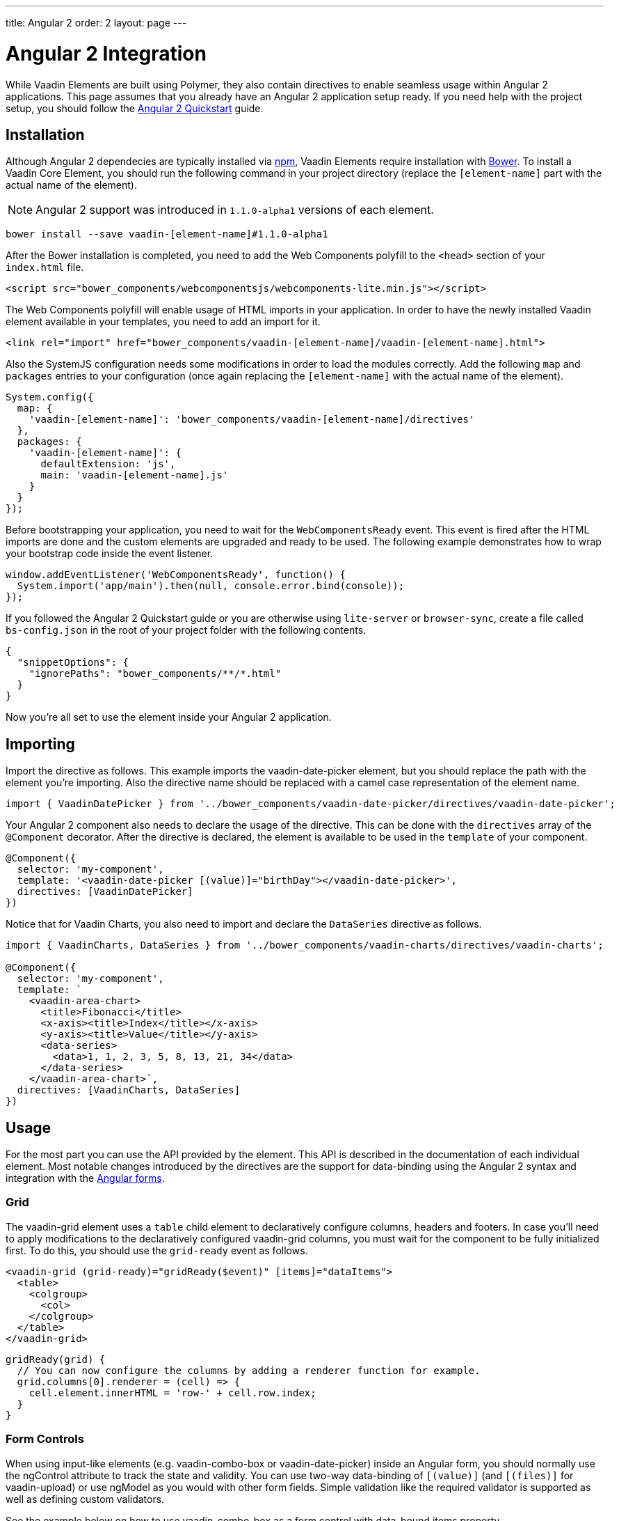 ---
title: Angular 2
order: 2
layout: page
---

[[vaadin-core-elements.angular2]]
= Angular 2 Integration

While Vaadin Elements are built using Polymer, they also contain directives to enable seamless usage within Angular 2 applications.
This page assumes that you already have an Angular 2 application setup ready.
If you need help with the project setup, you should follow the https://angular.io/docs/ts/latest/quickstart.html[Angular 2 Quickstart] guide.

== Installation

Although Angular 2 dependecies are typically installed via https://www.npmjs.com/[npm], Vaadin Elements require installation with http://bower.io[Bower].
To install a Vaadin Core Element, you should run the following command in your project directory (replace the `[element-name]` part with the actual name of the element).

[NOTE]
Angular 2 support was introduced in `1.1.0-alpha1` versions of each element.

[source,bash]
----
bower install --save vaadin-[element-name]#1.1.0-alpha1
----

After the Bower installation is completed, you need to add the Web Components polyfill to the `<head>` section of your `index.html` file.
[source,html]
----
<script src="bower_components/webcomponentsjs/webcomponents-lite.min.js"></script>
----

The Web Components polyfill will enable usage of HTML imports in your application.
In order to have the newly installed Vaadin element available in your templates, you need to add an import for it.

[source,html]
----
<link rel="import" href="bower_components/vaadin-[element-name]/vaadin-[element-name].html">
----

Also the SystemJS configuration needs some modifications in order to load the modules correctly.
Add the following `map` and `packages` entries to your configuration (once again replacing the `[element-name]` with the actual name of the element).

[source,javascript]
----
System.config({
  map: {
    'vaadin-[element-name]': 'bower_components/vaadin-[element-name]/directives'
  },
  packages: {
    'vaadin-[element-name]': {
      defaultExtension: 'js',
      main: 'vaadin-[element-name].js'
    }
  }
});
----

Before bootstrapping your application, you need to wait for the `WebComponentsReady` event.
This event is fired after the HTML imports are done and the custom elements are upgraded and ready to be used.
The following example demonstrates how to wrap your bootstrap code inside the event listener.

[source,javascript]
----
window.addEventListener('WebComponentsReady', function() {
  System.import('app/main').then(null, console.error.bind(console));
});
----

If you followed the Angular 2 Quickstart guide or you are otherwise using `lite-server` or `browser-sync`, create a file called `bs-config.json` in the root of your project folder with the following contents.

[source,javascript]
----
{
  "snippetOptions": {
    "ignorePaths": "bower_components/**/*.html"
  }
}
----

Now you’re all set to use the element inside your Angular 2 application.

== Importing

Import the directive as follows. This example imports the [vaadinelement]#vaadin-date-picker# element, but you should replace the path with the element you’re importing.
Also the directive name should be replaced with a camel case representation of the element name.

[source,javascript]
----
import { VaadinDatePicker } from '../bower_components/vaadin-date-picker/directives/vaadin-date-picker';
----

Your Angular 2 component also needs to declare the usage of the directive.
This can be done with the `directives` array of the `@Component` decorator.
After the directive is declared, the element is available to be used in the `template` of your component.

[source]
----
@Component({
  selector: 'my-component',
  template: '<vaadin-date-picker [(value)]="birthDay"></vaadin-date-picker>',
  directives: [VaadinDatePicker]
})
----

Notice that for Vaadin Charts, you also need to import and declare the `DataSeries` directive as follows.

[source]
----
import { VaadinCharts, DataSeries } from '../bower_components/vaadin-charts/directives/vaadin-charts';

@Component({
  selector: 'my-component',
  template: `
    <vaadin-area-chart>
      <title>Fibonacci</title>
      <x-axis><title>Index</title></x-axis>
      <y-axis><title>Value</title></y-axis>
      <data-series>
        <data>1, 1, 2, 3, 5, 8, 13, 21, 34</data>
      </data-series>
    </vaadin-area-chart>`,
  directives: [VaadinCharts, DataSeries]
})
----

== Usage

For the most part you can use the API provided by the element.
This API is described in the documentation of each individual element.
Most notable changes introduced by the directives are the support for data-binding using the Angular 2 syntax and integration with the https://angular.io/docs/ts/latest/guide/forms.html[Angular forms].

=== Grid
The [elementname]#vaadin-grid# element uses a `table` child element to declaratively configure columns, headers and footers.
In case you’ll need to apply modifications to the declaratively configured [elementname]#vaadin-grid# columns, you must wait for the component to be fully initialized first.
To do this, you should use the `grid-ready` event as follows.

[source]
----
<vaadin-grid (grid-ready)="gridReady($event)" [items]="dataItems">
  <table>
    <colgroup>
      <col>
    </colgroup>
  </table>
</vaadin-grid>
----
[source, javascript]
----
gridReady(grid) {
  // You can now configure the columns by adding a renderer function for example.
  grid.columns[0].renderer = (cell) => {
    cell.element.innerHTML = 'row-' + cell.row.index;
  }
}
----


=== Form Controls
When using input-like elements (e.g. [elementname]#vaadin-combo-box# or [elementname]#vaadin-date-picker#) inside an Angular form, you should normally use the [propertyname]#ngControl# attribute to track the state and validity.
You can use two-way data-binding of `[(value)]` (and `[(files)]` for [elementname]#vaadin-upload#) or use [propertyname]#ngModel# as you would with other form fields.
Simple validation like the [propertyname]#required# validator is supported as well as defining custom validators.

See the example below on how to use [elementname]#vaadin-combo-box# as a form control with data-bound [propertyname]#items# property.
[source]
----
<vaadin-combo-box
  label="My ComboBox"
  [(ngModel)]="myValue"
  [items]="myItems"
  ngControl="myCombo"
  required>
</vaadin-combo-box>
----

=== Styling
In order to style the appearance of Vaadin Elements, you need to use https://www.polymer-project.org/1.0/docs/devguide/styling.html#xscope-styling-details[CSS properties] and https://www.polymer-project.org/1.0/docs/devguide/styling.html#custom-css-mixins[CSS mixins].
Unfortunately these styles cannot be applied on a component level, but instead you need to provide styles in application level and also use the `is="custom-style"` attribute.

Changing the icon color of [vaadinelement]#vaadin-date-picker# to `red` could be done with the following example.
[source]
----
<style is="custom-style">
  vaadin-date-picker {
    --vaadin-date-picker-calendar-icon: {
      fill: red;
    }
  }
</style>
----

See the documentation of each element for a list of available properties and mixins.
